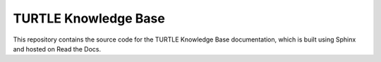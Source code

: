 TURTLE Knowledge Base
=======================================

This repository contains the source code for the TURTLE Knowledge Base documentation, which is built using Sphinx and hosted on Read the Docs.
